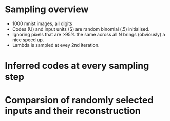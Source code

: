 

* Sampling overview
- 1000 mnist images, all digits
- Codes (U) and input units (S) are random binomial (.5) initialised.
- Ignoring pixels that are >95% the same across all N brings (obviously) a nice speed up.
- Lambda is sampled at evey 2nd iteration.

[[file:./sampling_animation.gif]]

* Inferred codes at every sampling step
[[file:./mnist_animation.gif]]

* Comparsion of randomly selected inputs and their reconstruction 
[[file:./comparsion.png]]

